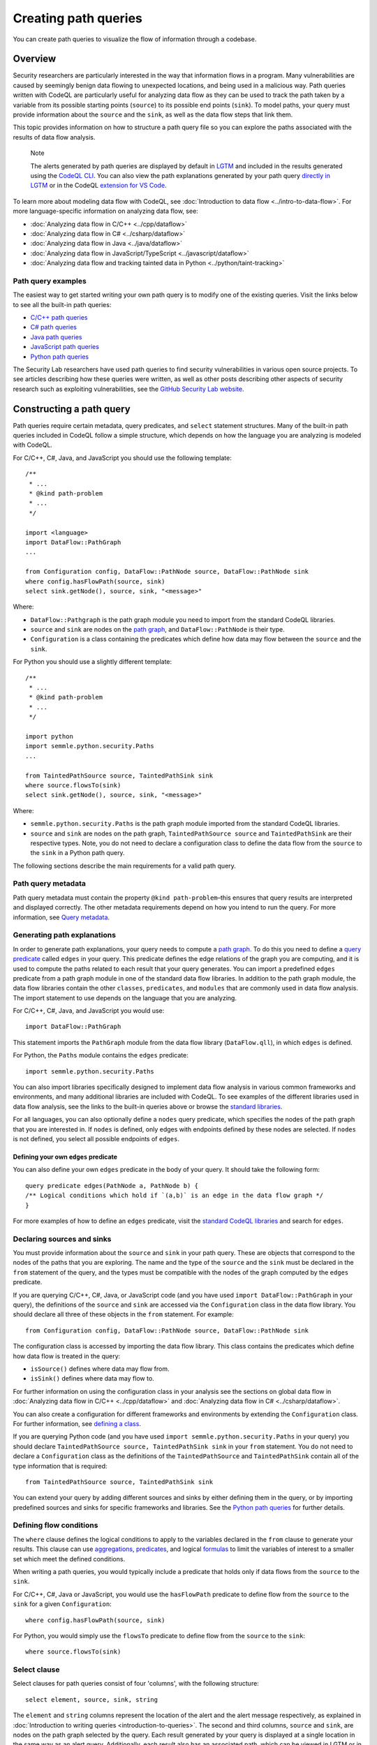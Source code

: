 Creating path queries
#####################

You can create path queries to visualize the flow of information through a codebase.

Overview
========

Security researchers are particularly interested in the way that information flows in a program. Many vulnerabilities are caused by seemingly benign data flowing to unexpected locations, and being used in a malicious way. 
Path queries written with CodeQL are particularly useful for analyzing data flow as they can be used to track the path taken by a variable from its possible starting points (``source``) to its possible end points (``sink``).
To model paths, your query must provide information about the ``source`` and the ``sink``, as well as the data flow steps that link them.

This topic provides information on how to structure a path query file so you can explore the paths associated with the results of data flow analysis. 

.. pull-quote::

    Note

    The alerts generated by path queries are displayed by default in `LGTM <https://lgtm.com>`__ and included in the results generated using the `CodeQL CLI <https://help.semmle.com/codeql/codeql-cli.html>`__. You can also view the path explanations generated by your path query `directly in LGTM <https://lgtm.com/help/lgtm/exploring-data-flow-paths>`__ or in the CodeQL `extension for VS Code <https://help.semmle.com/codeql/codeql-for-vscode.html>`__.


To learn more about modeling data flow with CodeQL, see :doc:`Introduction to data flow <../intro-to-data-flow>`.
For more language-specific information on analyzing data flow, see:

- :doc:`Analyzing data flow in C/C++ <../cpp/dataflow>`
- :doc:`Analyzing data flow in C# <../csharp/dataflow>`
- :doc:`Analyzing data flow in Java <../java/dataflow>` 
- :doc:`Analyzing data flow in JavaScript/TypeScript <../javascript/dataflow>`
- :doc:`Analyzing data flow and tracking tainted data in Python <../python/taint-tracking>`

Path query examples
*******************

The easiest way to get started writing your own path query is to modify one of the existing queries. Visit the links below to see all the built-in path queries:

- `C/C++ path queries <https://help.semmle.com/wiki/label/CCPPOBJ/path-problem>`__
- `C# path queries <https://help.semmle.com/wiki/label/CSHARP/path-problem>`__
- `Java path queries <https://help.semmle.com/wiki/label/java/path-problem>`__
- `JavaScript path queries <https://help.semmle.com/wiki/label/js/path-problem>`__
- `Python path queries <https://help.semmle.com/wiki/label/python/path-problem>`__
 
The Security Lab researchers have used path queries to find security vulnerabilities in various open source projects. To see articles describing how these queries were written, as well as other posts describing other aspects of security research such as exploiting vulnerabilities, see the `GitHub Security Lab website <https://securitylab.github.com/research>`__.

Constructing a path query
=========================

Path queries require certain metadata, query predicates, and ``select`` statement structures. 
Many of the built-in path queries included in CodeQL follow a simple structure, which depends on how the language you are analyzing is modeled with CodeQL.

For C/C++, C#, Java, and JavaScript you should use the following template::

    /**
     * ... 
     * @kind path-problem
     * ...
     */

    import <language>
    import DataFlow::PathGraph
    ...

    from Configuration config, DataFlow::PathNode source, DataFlow::PathNode sink
    where config.hasFlowPath(source, sink)
    select sink.getNode(), source, sink, "<message>"

Where:

- ``DataFlow::Pathgraph`` is the path graph module you need to import from the standard CodeQL libraries.
- ``source`` and ``sink`` are nodes on the `path graph <https://en.wikipedia.org/wiki/Path_graph>`__, and ``DataFlow::PathNode`` is their type.
- ``Configuration`` is a class containing the predicates which define how data may flow between the ``source`` and the ``sink``. 

For Python you should use a slightly different template::

    /**
     * ... 
     * @kind path-problem
     * ...
     */

    import python
    import semmle.python.security.Paths
    ...

    from TaintedPathSource source, TaintedPathSink sink
    where source.flowsTo(sink)
    select sink.getNode(), source, sink, "<message>"

Where:

- ``semmle.python.security.Paths`` is the path graph module imported from the standard CodeQL libraries.
- ``source`` and ``sink`` are nodes on the path graph, ``TaintedPathSource source`` and ``TaintedPathSink`` are their respective types. Note, you do not need to declare a configuration class to define the data flow from the ``source`` to the ``sink`` in a Python path query.


The following sections describe the main requirements for a valid path query. 

Path query metadata
*******************

Path query metadata must contain the property ``@kind path-problem``–this ensures that query results are interpreted and displayed correctly.
The other metadata requirements depend on how you intend to run the query. For more information, see `Query metadata <https://help.semmle.com/QL/learn-ql/writing-queries/introduction-to-queries.html#query-metadata>`__.

Generating path explanations
****************************

In order to generate path explanations, your query needs to compute a `path graph <https://en.wikipedia.org/wiki/Path_graph>`__.
To do this you need to define a `query predicate <https://help.semmle.com/QL/ql-handbook/queries.html#query-predicates>`__ called ``edges`` in your query.
This predicate defines the edge relations of the graph you are computing, and it is used to compute the paths related to each result that your query generates. 
You can import a predefined ``edges`` predicate from a path graph module in one of the standard data flow libraries. In addition to the path graph module, the data flow libraries contain the other ``classes``, ``predicates``, and ``modules`` that are commonly used in data flow analysis. The import statement to use depends on the language that you are analyzing.

For C/C++, C#, Java, and JavaScript you would use::

    import DataFlow::PathGraph

This statement imports the ``PathGraph`` module from the data flow library (``DataFlow.qll``), in which ``edges`` is defined. 

For Python, the ``Paths`` module contains the ``edges`` predicate::

    import semmle.python.security.Paths 

You can also import libraries specifically designed to implement data flow analysis in various common frameworks and environments, and many additional libraries are included with CodeQL. To see examples of the different libraries used in data flow analysis, see the links to the built-in queries above or browse the `standard libraries <https://help.semmle.com/QL/ql-libraries.html>`__.

For all languages, you can also optionally define a ``nodes`` query predicate, which specifies the nodes of the path graph that you are interested in. If ``nodes`` is defined, only edges with endpoints defined by these nodes are selected. If ``nodes`` is not defined, you select all possible endpoints of ``edges``.

Defining your own ``edges`` predicate
-------------------------------------

You can also define your own ``edges`` predicate in the body of your query. It should take the following form::

    query predicate edges(PathNode a, PathNode b) {
    /** Logical conditions which hold if `(a,b)` is an edge in the data flow graph */
    }

For more examples of how to define an ``edges`` predicate, visit the `standard CodeQL libraries <https://help.semmle.com/QL/ql-libraries.html>`__ and search for ``edges``.

Declaring sources and sinks
***************************

You must provide information about the ``source`` and ``sink`` in your path query. These are objects that correspond to the nodes of the paths that you are exploring.
The name and the type of the ``source`` and the ``sink`` must be declared in the ``from`` statement of the query, and the types must be compatible with the nodes of the graph computed by the ``edges`` predicate.

If you are querying C/C++, C#, Java, or JavaScript code (and you have used ``import DataFlow::PathGraph`` in your query), the definitions of the ``source`` and ``sink`` are accessed via the ``Configuration`` class in the data flow library. You should declare all three of these objects in the ``from`` statement.
For example::

    from Configuration config, DataFlow::PathNode source, DataFlow::PathNode sink 

The configuration class is accessed by importing the data flow library. This class contains the predicates which define how data flow is treated in the query:

- ``isSource()`` defines where data may flow from.
- ``isSink()`` defines where data may flow to.

For further information on using the configuration class in your analysis see the sections on global data flow in :doc:`Analyzing data flow in C/C++ <../cpp/dataflow>` and :doc:`Analyzing data flow in C# <../csharp/dataflow>`.

You can also create a configuration for different frameworks and environments by extending the ``Configuration`` class.
For further information, see `defining a class <https://help.semmle.com/QL/ql-handbook/types.html#defining-a-class>`__.

If you are querying Python code (and you have used ``import semmle.python.security.Paths`` in your query) you should declare ``TaintedPathSource source, TaintedPathSink sink`` in your ``from`` statement. You do not need to declare a ``Configuration`` class as the definitions of the ``TaintedPathSource`` and ``TaintedPathSink`` contain all of the type information that is required::

    from TaintedPathSource source, TaintedPathSink sink

You can extend your query by adding different sources and sinks by either defining them in the query, or by importing predefined sources and sinks for specific frameworks and libraries. See the `Python path queries <https://help.semmle.com/wiki/label/python/path-problem>`__ for further details. 

Defining flow conditions
************************

The ``where`` clause defines the logical conditions to apply to the variables declared in the ``from`` clause to generate your results. 
This clause can use `aggregations <https://help.semmle.com/QL/ql-handbook/expressions.html#aggregations>`__, `predicates <https://help.semmle.com/QL/ql-handbook/predicates.html>`__, and logical `formulas <https://help.semmle.com/QL/ql-handbook/formulas.html>`_ to limit the variables of interest to a smaller set which meet the defined conditions. 

When writing a path queries, you would typically include a predicate that holds only if data flows from the ``source`` to the ``sink``. 

For C/C++, C#, Java or JavaScript, you would use the ``hasFlowPath`` predicate to define flow from the ``source`` to the ``sink`` for a given ``Configuration``:: 

    where config.hasFlowPath(source, sink)

For Python, you would simply use the ``flowsTo`` predicate to define flow from the ``source`` to the ``sink``:: 

    where source.flowsTo(sink)

Select clause
*************

Select clauses for path queries consist of four 'columns', with the following structure::

    select element, source, sink, string

The ``element`` and ``string`` columns represent the location of the alert and the alert message respectively, as explained in :doc:`Introduction to writing queries <introduction-to-queries>`. The second and third columns, ``source`` and ``sink``, are nodes on the path graph selected by the query. 
Each result generated by your query is displayed at a single location in the same way as an alert query. Additionally, each result also has an associated path, which can be viewed in LGTM or in the CodeQL `extension for VS Code <https://help.semmle.com/codeql/codeql-for-vscode.html>`__.

The ``element`` that you select in the first column depends on the purpose of the query and the type of issue that it is designed to find. This is particularly important for security issues. For example, if you believe the ``source`` value to be globally invalid or malicious it may be best to display the alert at the ``source``. In contrast, you should consider displaying the alert at the ``sink`` if you believe it is the element that requires sanitization.

The alert message defined in the final column in the ``select`` statement can be developed to give more detail about the alert or path found by the query using links and placeholders. For more information, see :doc:`Defining the results of a query <select-statement>`. 

What next?
**********

- Take a look at the path queries for `C/C++ <https://help.semmle.com/wiki/label/CCPPOBJ/path-problem>`__, `C# <https://help.semmle.com/wiki/label/CSHARP/path-problem>`__, `Java <https://help.semmle.com/wiki/label/java/path-problem>`__, `JavaScript <https://help.semmle.com/wiki/label/js/path-problem>`__, and `Python <https://help.semmle.com/wiki/label/python/path-problem>`__ to see examples of the queries included in the Semmle tools.
- Explore the `query cookbooks <https://help.semmle.com/wiki/display/QL/QL+cookbooks>`__ to see how to access the basic language elements contained in the CodeQL libraries.
- For a full list of resources to help you learn CodeQL, including beginner tutorials and language-specific examples, visit `Learning CodeQL <https://help.semmle.com/QL/learn-ql/>`__.
